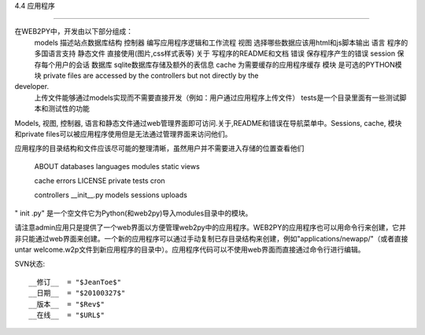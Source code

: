 4.4 应用程序

==============================================================================

在WEB2PY中，开发由以下部分组成：
   models 描述站点数据库结构
   控制器 编写应用程序逻辑和工作流程
   视图 选择哪些数据应该用html和js脚本输出
   语言 程序的多国语言支持
   静态文件 直接使用(图片,css样式表等)
   关于 写程序的README和文档
   错误 保存程序产生的错误
   session 保存每个用户的会话 
   数据库 sqlite数据库存储及额外的表信息
   cache 为需要缓存的应用程序缓存
   模块 是可选的PYTHON模块
   private files are accessed by the controllers but not directly by the
developer.
   上传文件能够通过models实现而不需要直接开发（例如：用户通过应用程序上传文件）
   tests是一个目录里面有一些测试脚本和测试性的功能

Models, 视图, 控制器, 语言和静态文件通过web管理界面即可访问.关于,README和错误在导航菜单中。Sessions, cache, 模块和private files可以被应用程序使用但是无法通过管理界面来访问他们。

应用程序的目录结构和文件应该尽可能的整理清晰，虽然用户并不需要进入存储的位置查看他们

  ABOUT       databases   languages modules  static  views

  cache       errors      LICENSE   private  tests   cron

  controllers __init__.py models    sessions uploads

" init .py" 是一个空文件它为Python(和web2py)导入modules目录中的模块。

请注意admin应用只是提供了一个web界面以方便管理web2py中的应用程序。WEB2PY的应用程序也可以用命令行来创建，它并非只能通过web界面来创建。一个新的应用程序可以通过手动复制已存目录结构来创建，例如"applications/newapp/"（或者直接untar welcome.w2p文件到新应用程序的目录中）。应用程序代码可以不使用web界面而直接通过命令行进行编辑。


SVN状态::

    __修订__  = "$JeanToe$"
    __日期__  = "$20100327$"
    __版本__  = "$Rev$"
    __在线__  = "$URL$"

